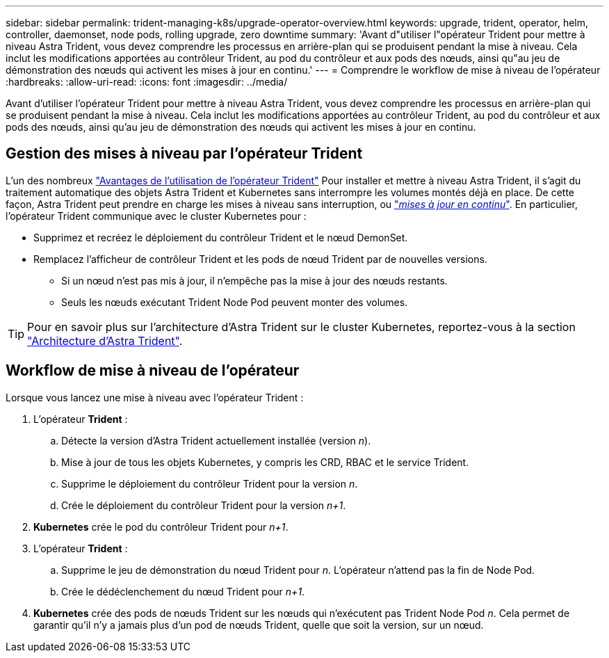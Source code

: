 ---
sidebar: sidebar 
permalink: trident-managing-k8s/upgrade-operator-overview.html 
keywords: upgrade, trident, operator, helm, controller, daemonset, node pods, rolling upgrade, zero downtime 
summary: 'Avant d"utiliser l"opérateur Trident pour mettre à niveau Astra Trident, vous devez comprendre les processus en arrière-plan qui se produisent pendant la mise à niveau. Cela inclut les modifications apportées au contrôleur Trident, au pod du contrôleur et aux pods des nœuds, ainsi qu"au jeu de démonstration des nœuds qui activent les mises à jour en continu.' 
---
= Comprendre le workflow de mise à niveau de l'opérateur
:hardbreaks:
:allow-uri-read: 
:icons: font
:imagesdir: ../media/


[role="lead"]
Avant d'utiliser l'opérateur Trident pour mettre à niveau Astra Trident, vous devez comprendre les processus en arrière-plan qui se produisent pendant la mise à niveau. Cela inclut les modifications apportées au contrôleur Trident, au pod du contrôleur et aux pods des nœuds, ainsi qu'au jeu de démonstration des nœuds qui activent les mises à jour en continu.



== Gestion des mises à niveau par l'opérateur Trident

L'un des nombreux link:../trident-get-started/kubernetes-deploy.html["Avantages de l'utilisation de l'opérateur Trident"] Pour installer et mettre à niveau Astra Trident, il s'agit du traitement automatique des objets Astra Trident et Kubernetes sans interrompre les volumes montés déjà en place. De cette façon, Astra Trident peut prendre en charge les mises à niveau sans interruption, ou link:https://kubernetes.io/docs/tutorials/kubernetes-basics/update/update-intro/["_mises à jour en continu_"^]. En particulier, l'opérateur Trident communique avec le cluster Kubernetes pour :

* Supprimez et recréez le déploiement du contrôleur Trident et le nœud DemonSet.
* Remplacez l'afficheur de contrôleur Trident et les pods de nœud Trident par de nouvelles versions.
+
** Si un nœud n'est pas mis à jour, il n'empêche pas la mise à jour des nœuds restants.
** Seuls les nœuds exécutant Trident Node Pod peuvent monter des volumes.





TIP: Pour en savoir plus sur l'architecture d'Astra Trident sur le cluster Kubernetes, reportez-vous à la section link:trident-concepts/intro.html#astra-trident-architecture["Architecture d'Astra Trident"].



== Workflow de mise à niveau de l'opérateur

Lorsque vous lancez une mise à niveau avec l'opérateur Trident :

. L'opérateur *Trident* :
+
.. Détecte la version d'Astra Trident actuellement installée (version _n_).
.. Mise à jour de tous les objets Kubernetes, y compris les CRD, RBAC et le service Trident.
.. Supprime le déploiement du contrôleur Trident pour la version _n_.
.. Crée le déploiement du contrôleur Trident pour la version _n+1_.


. *Kubernetes* crée le pod du contrôleur Trident pour _n+1_.
. L'opérateur *Trident* :
+
.. Supprime le jeu de démonstration du nœud Trident pour _n_. L'opérateur n'attend pas la fin de Node Pod.
.. Crée le dédéclenchement du nœud Trident pour _n+1_.


. *Kubernetes* crée des pods de nœuds Trident sur les nœuds qui n'exécutent pas Trident Node Pod _n_. Cela permet de garantir qu'il n'y a jamais plus d'un pod de nœuds Trident, quelle que soit la version, sur un nœud.

